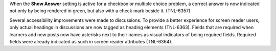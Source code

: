 When the **Show Answer** setting is active for a checkbox or multiple choice problem, a correct answer is now indicated not only by being rendered in green, but also with a check mark beside it. (TNL-6357)

Several accessibility improvements were made to discussions. To provide a better experience for screen reader users, only actual headings in discussions are now tagged as heading elements (TNL-6363). Fields that are required when learners add new posts now have asterisks next to their names as visual indicators of being required fields. Required fields were already indicated as such in screen reader attributes (TNL-6364).